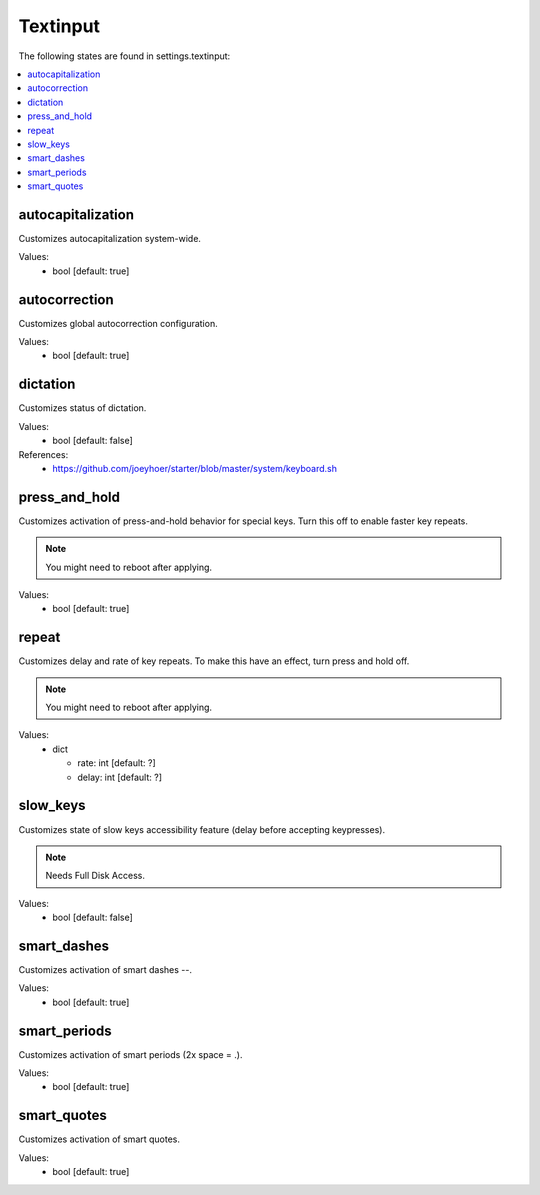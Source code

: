 Textinput
=========

The following states are found in settings.textinput:

.. contents::
   :local:


autocapitalization
------------------
Customizes autocapitalization system-wide.

Values:
    - bool [default: true]


autocorrection
--------------
Customizes global autocorrection configuration.

Values:
    - bool [default: true]


dictation
---------
Customizes status of dictation.

Values:
    - bool [default: false]

References:
    * https://github.com/joeyhoer/starter/blob/master/system/keyboard.sh


press_and_hold
--------------
Customizes activation of press-and-hold behavior for special keys.
Turn this off to enable faster key repeats.

.. note::

    You might need to reboot after applying.

Values:
    - bool [default: true]


repeat
------
Customizes delay and rate of key repeats.
To make this have an effect, turn press and hold off.

.. note::

    You might need to reboot after applying.

Values:
    - dict

      * rate: int [default: ?]
      * delay: int [default: ?]


slow_keys
---------
Customizes state of slow keys accessibility feature (delay before
accepting keypresses).

.. note::

    Needs Full Disk Access.

Values:
    - bool [default: false]


smart_dashes
------------
Customizes activation of smart dashes --.

Values:
    - bool [default: true]


smart_periods
-------------
Customizes activation of smart periods (2x space = .).

Values:
    - bool [default: true]


smart_quotes
------------
Customizes activation of smart quotes.

Values:
    - bool [default: true]


